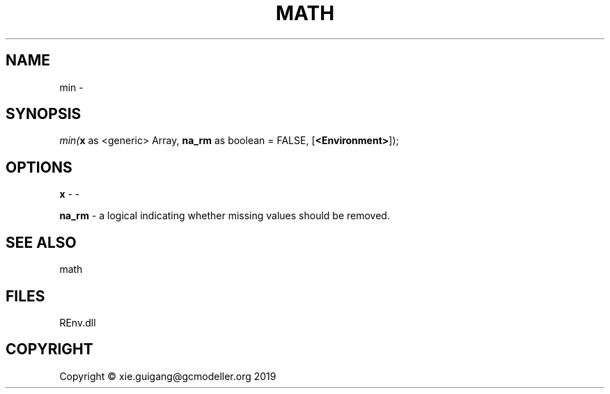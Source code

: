 .\" man page create by R# package system.
.TH MATH 1 2020-12-26 "min" "min"
.SH NAME
min \- 
.SH SYNOPSIS
\fImin(\fBx\fR as <generic> Array, 
\fBna_rm\fR as boolean = FALSE, 
[\fB<Environment>\fR]);\fR
.SH OPTIONS
.PP
\fBx\fB \fR\- -
.PP
.PP
\fBna_rm\fB \fR\- a logical indicating whether missing values should be removed.
.PP
.SH SEE ALSO
math
.SH FILES
.PP
REnv.dll
.PP
.SH COPYRIGHT
Copyright © xie.guigang@gcmodeller.org 2019
